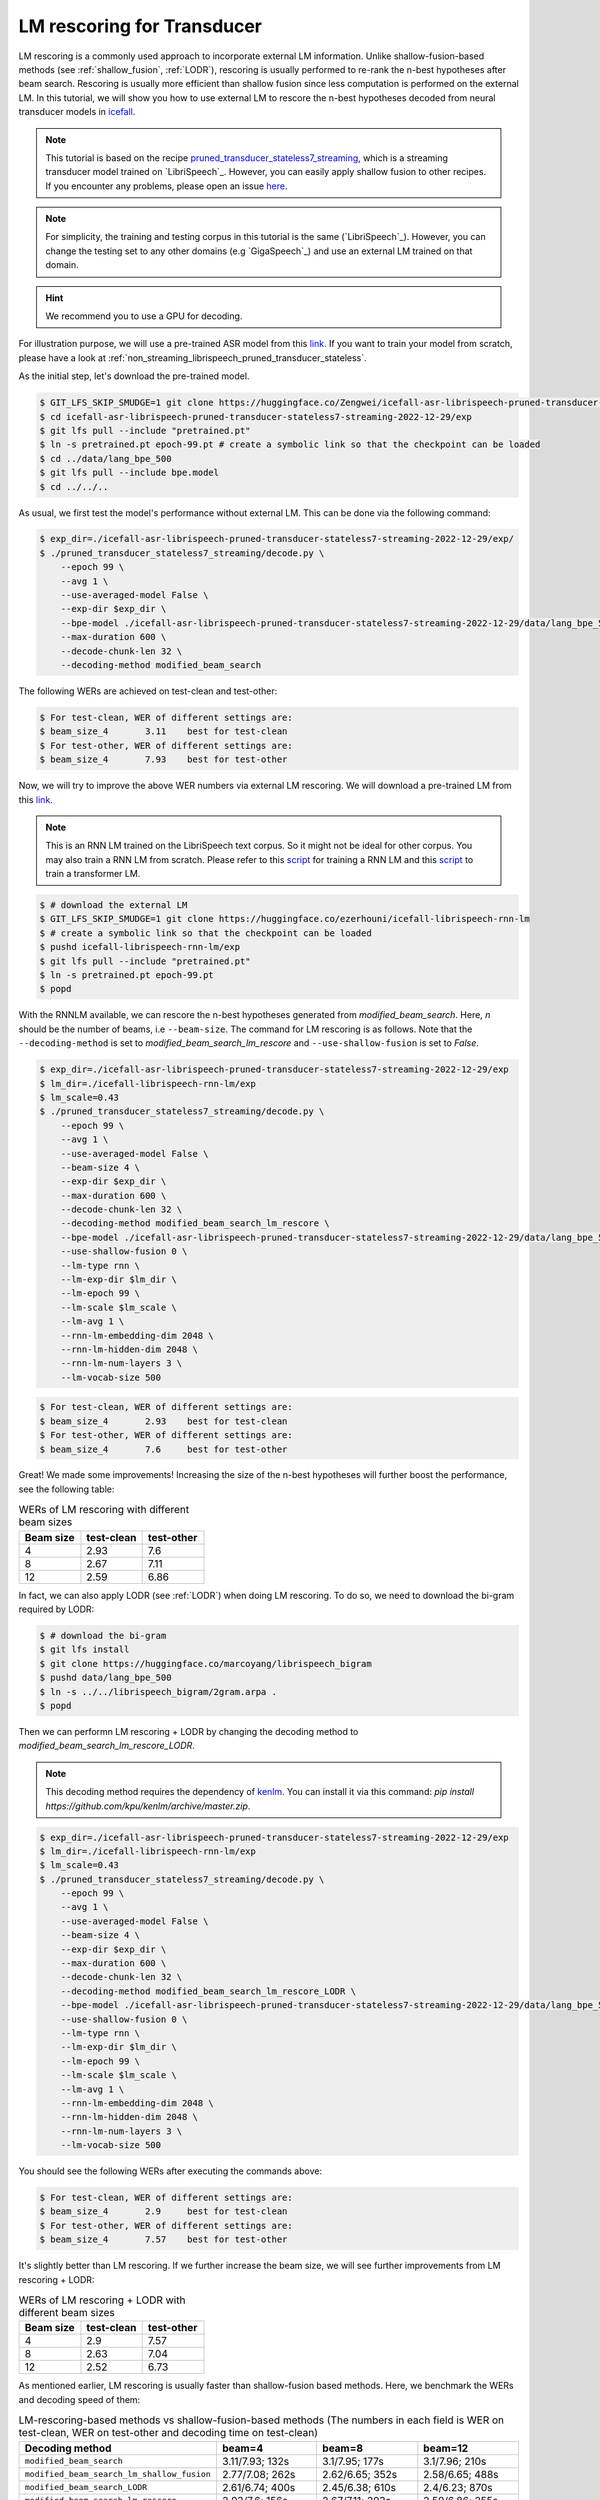 .. _rescoring:

LM rescoring for Transducer
=================================

LM rescoring is a commonly used approach to incorporate external LM information. Unlike shallow-fusion-based
methods (see :ref:`shallow_fusion`, :ref:`LODR`), rescoring is usually performed to re-rank the n-best hypotheses after beam search.
Rescoring is usually more efficient than shallow fusion since less computation is performed on the external LM.
In this tutorial, we will show you how to use external LM to rescore the n-best hypotheses decoded from neural transducer models in
`icefall <https://github.com/k2-fsa/icefall>`__.

.. note::

    This tutorial is based on the recipe 
    `pruned_transducer_stateless7_streaming <https://github.com/k2-fsa/icefall/tree/master/egs/librispeech/ASR/pruned_transducer_stateless7_streaming>`_,
    which is a streaming transducer model trained on `LibriSpeech`_. 
    However, you can easily apply shallow fusion to other recipes.
    If you encounter any problems, please open an issue `here <https://github.com/k2-fsa/icefall/issues>`_.

.. note::

    For simplicity, the training and testing corpus in this tutorial is the same (`LibriSpeech`_). However, you can change the testing set
    to any other domains (e.g `GigaSpeech`_) and use an external LM trained on that domain.

.. HINT::

  We recommend you to use a GPU for decoding.

For illustration purpose, we will use a pre-trained ASR model from this `link <https://huggingface.co/Zengwei/icefall-asr-librispeech-pruned-transducer-stateless7-streaming-2022-12-29>`__.
If you want to train your model from scratch, please have a look at :ref:`non_streaming_librispeech_pruned_transducer_stateless`.

As the initial step, let's download the pre-trained model.

.. code-block:: bash

    $ GIT_LFS_SKIP_SMUDGE=1 git clone https://huggingface.co/Zengwei/icefall-asr-librispeech-pruned-transducer-stateless7-streaming-2022-12-29
    $ cd icefall-asr-librispeech-pruned-transducer-stateless7-streaming-2022-12-29/exp
    $ git lfs pull --include "pretrained.pt"
    $ ln -s pretrained.pt epoch-99.pt # create a symbolic link so that the checkpoint can be loaded
    $ cd ../data/lang_bpe_500
    $ git lfs pull --include bpe.model
    $ cd ../../..

As usual, we first test the model's performance without external LM. This can be done via the following command:

.. code-block:: bash

    $ exp_dir=./icefall-asr-librispeech-pruned-transducer-stateless7-streaming-2022-12-29/exp/
    $ ./pruned_transducer_stateless7_streaming/decode.py \
        --epoch 99 \
        --avg 1 \
        --use-averaged-model False \
        --exp-dir $exp_dir \
        --bpe-model ./icefall-asr-librispeech-pruned-transducer-stateless7-streaming-2022-12-29/data/lang_bpe_500/bpe.model \
        --max-duration 600 \
        --decode-chunk-len 32 \
        --decoding-method modified_beam_search

The following WERs are achieved on test-clean and test-other:

.. code-block:: text

    $ For test-clean, WER of different settings are:
    $ beam_size_4	3.11	best for test-clean
    $ For test-other, WER of different settings are:
    $ beam_size_4	7.93	best for test-other

Now, we will try to improve the above WER numbers via external LM rescoring. We will download 
a pre-trained LM from this `link <https://huggingface.co/ezerhouni/icefall-librispeech-rnn-lm>`__.

.. note::

    This is an RNN LM trained on the LibriSpeech text corpus. So it might not be ideal for other corpus.
    You may also train a RNN LM from scratch. Please refer to this `script <https://github.com/k2-fsa/icefall/blob/master/icefall/rnn_lm/train.py>`__
    for training a RNN LM and this `script <https://github.com/k2-fsa/icefall/blob/master/icefall/transformer_lm/train.py>`__ to train a transformer LM.

.. code-block:: bash

    $ # download the external LM
    $ GIT_LFS_SKIP_SMUDGE=1 git clone https://huggingface.co/ezerhouni/icefall-librispeech-rnn-lm 
    $ # create a symbolic link so that the checkpoint can be loaded
    $ pushd icefall-librispeech-rnn-lm/exp
    $ git lfs pull --include "pretrained.pt"
    $ ln -s pretrained.pt epoch-99.pt 
    $ popd


With the RNNLM available, we can rescore the n-best hypotheses generated from `modified_beam_search`. Here,
`n` should be the number of beams, i.e ``--beam-size``. The command for LM rescoring is
as follows. Note that the ``--decoding-method`` is set to `modified_beam_search_lm_rescore` and ``--use-shallow-fusion``
is set to `False`.

.. code-block:: bash
    
    $ exp_dir=./icefall-asr-librispeech-pruned-transducer-stateless7-streaming-2022-12-29/exp
    $ lm_dir=./icefall-librispeech-rnn-lm/exp
    $ lm_scale=0.43
    $ ./pruned_transducer_stateless7_streaming/decode.py \
        --epoch 99 \
        --avg 1 \
        --use-averaged-model False \
        --beam-size 4 \
        --exp-dir $exp_dir \
        --max-duration 600 \
        --decode-chunk-len 32 \
        --decoding-method modified_beam_search_lm_rescore \
        --bpe-model ./icefall-asr-librispeech-pruned-transducer-stateless7-streaming-2022-12-29/data/lang_bpe_500/bpe.model \
        --use-shallow-fusion 0 \
        --lm-type rnn \
        --lm-exp-dir $lm_dir \
        --lm-epoch 99 \
        --lm-scale $lm_scale \
        --lm-avg 1 \
        --rnn-lm-embedding-dim 2048 \
        --rnn-lm-hidden-dim 2048 \
        --rnn-lm-num-layers 3 \
        --lm-vocab-size 500

.. code-block:: text

    $ For test-clean, WER of different settings are:
    $ beam_size_4	2.93	best for test-clean
    $ For test-other, WER of different settings are:
    $ beam_size_4	7.6	best for test-other

Great! We made some improvements! Increasing the size of the n-best hypotheses will further boost the performance,
see the following table:

.. list-table:: WERs of LM rescoring with different beam sizes
   :widths: 25 25 25
   :header-rows: 1

   * - Beam size
     - test-clean
     - test-other
   * - 4
     - 2.93
     - 7.6
   * - 8
     - 2.67
     - 7.11
   * - 12
     - 2.59
     - 6.86

In fact, we can also apply LODR (see :ref:`LODR`) when doing LM rescoring. To do so, we need to 
download the bi-gram required by LODR:

.. code-block:: bash

    $ # download the bi-gram
    $ git lfs install
    $ git clone https://huggingface.co/marcoyang/librispeech_bigram
    $ pushd data/lang_bpe_500
    $ ln -s ../../librispeech_bigram/2gram.arpa .
    $ popd

Then we can performn LM rescoring + LODR by changing the decoding method to `modified_beam_search_lm_rescore_LODR`. 

.. note:: 

    This decoding method requires the dependency of `kenlm <https://github.com/kpu/kenlm>`_. You can install it
    via this command: `pip install https://github.com/kpu/kenlm/archive/master.zip`. 

.. code-block:: bash
    
    $ exp_dir=./icefall-asr-librispeech-pruned-transducer-stateless7-streaming-2022-12-29/exp
    $ lm_dir=./icefall-librispeech-rnn-lm/exp
    $ lm_scale=0.43
    $ ./pruned_transducer_stateless7_streaming/decode.py \
        --epoch 99 \
        --avg 1 \
        --use-averaged-model False \
        --beam-size 4 \
        --exp-dir $exp_dir \
        --max-duration 600 \
        --decode-chunk-len 32 \
        --decoding-method modified_beam_search_lm_rescore_LODR \
        --bpe-model ./icefall-asr-librispeech-pruned-transducer-stateless7-streaming-2022-12-29/data/lang_bpe_500/bpe.model \
        --use-shallow-fusion 0 \
        --lm-type rnn \
        --lm-exp-dir $lm_dir \
        --lm-epoch 99 \
        --lm-scale $lm_scale \
        --lm-avg 1 \
        --rnn-lm-embedding-dim 2048 \
        --rnn-lm-hidden-dim 2048 \
        --rnn-lm-num-layers 3 \
        --lm-vocab-size 500

You should see the following WERs after executing the commands above:

.. code-block:: text

    $ For test-clean, WER of different settings are:
    $ beam_size_4	2.9	best for test-clean
    $ For test-other, WER of different settings are:
    $ beam_size_4	7.57	best for test-other

It's slightly better than LM rescoring. If we further increase the beam size, we will see
further improvements from LM rescoring + LODR:

.. list-table:: WERs of LM rescoring + LODR with different beam sizes
   :widths: 25 25 25
   :header-rows: 1

   * - Beam size
     - test-clean
     - test-other
   * - 4
     - 2.9
     - 7.57
   * - 8
     - 2.63
     - 7.04
   * - 12
     - 2.52
     - 6.73

As mentioned earlier, LM rescoring is usually faster than shallow-fusion based methods.
Here, we benchmark the WERs and decoding speed of them:

.. list-table:: LM-rescoring-based methods vs shallow-fusion-based methods (The numbers in each field is WER on test-clean, WER on test-other and decoding time on test-clean)
   :widths: 25 25 25 25
   :header-rows: 1

   * - Decoding method
     - beam=4
     - beam=8
     - beam=12
   * - ``modified_beam_search``
     - 3.11/7.93; 132s
     - 3.1/7.95; 177s
     - 3.1/7.96; 210s
   * - ``modified_beam_search_lm_shallow_fusion``
     - 2.77/7.08; 262s
     - 2.62/6.65; 352s
     - 2.58/6.65; 488s
   * - ``modified_beam_search_LODR``
     - 2.61/6.74; 400s
     - 2.45/6.38; 610s
     - 2.4/6.23; 870s
   * - ``modified_beam_search_lm_rescore``
     - 2.93/7.6; 156s
     - 2.67/7.11; 203s
     - 2.59/6.86; 255s
   * - ``modified_beam_search_lm_rescore_LODR``
     - 2.9/7.57; 160s
     - 2.63/7.04; 203s
     - 2.52/6.73; 263s

.. note::

    Decoding is performed with a single 32G V100, we set ``--max-duration`` to 600. 
    Decoding time here is only for reference and it may vary.